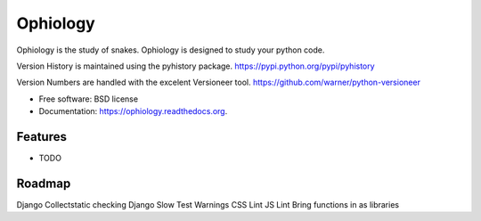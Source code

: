 ===============================
Ophiology
===============================

.. image:: https://badge.fury.io/py/ophiology.png
    :target: http://badge.fury.io/py/ophiology

.. image:: https://travis-ci.org/techdragon/ophiology.png?branch=master
        :target: https://travis-ci.org/techdragon/ophiology

.. image:: https://pypip.in/d/ophiology/badge.png
        :target: https://pypi.python.org/pypi/ophiology

.. image:: https://requires.io/github/techdragon/ophiology/requirements.png?branch=master
     :target: https://requires.io/github/techdragon/ophiology/requirements/?branch=master
     :alt: Requirements Status


Ophiology is the study of snakes. Ophiology is designed to study your python code.

Version History is maintained using the pyhistory package.
https://pypi.python.org/pypi/pyhistory

Version Numbers are handled with the excelent Versioneer tool.
https://github.com/warner/python-versioneer

* Free software: BSD license
* Documentation: https://ophiology.readthedocs.org.

Features
--------

* TODO

Roadmap
-------

Django Collectstatic checking
Django Slow Test Warnings
CSS Lint
JS Lint
Bring functions in as libraries

